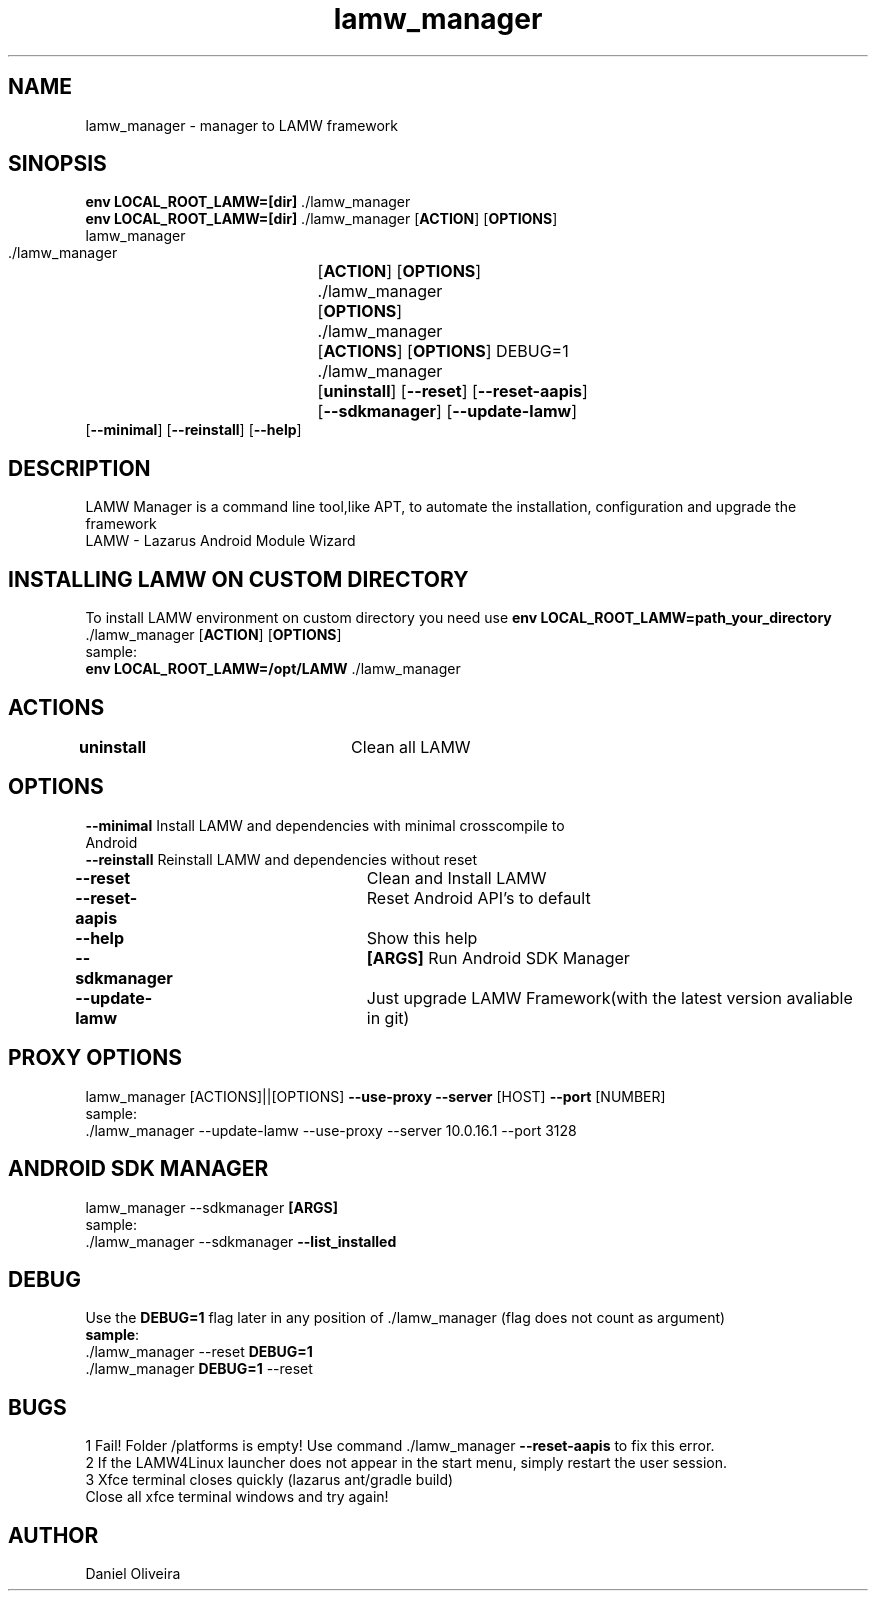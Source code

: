 .\" Manpage for lamw_manager
.TH lamw_manager 1 "2022 Mar  20" "v0.5.2" "LAMW manager"
.SH NAME
lamw_manager -\ manager to LAMW framework
.SH SINOPSIS
\fBenv LOCAL_ROOT_LAMW=[dir]\fR ./lamw_manager
.br
\fBenv LOCAL_ROOT_LAMW=[dir]\fR ./lamw_manager   [\fBACTION\fR] [\fBOPTIONS\fR]
.br
lamw_manager
.br
 ./lamw_manager 	[\fBACTION\fR] [\fBOPTIONS\fR]
.br 
 ./lamw_manager 	[\fBOPTIONS\fR]
.br
 ./lamw_manager 	[\fBACTIONS\fR] [\fBOPTIONS\fR] DEBUG=1
.br
 ./lamw_manager 	[\fBuninstall\fR] [\fB\-\-reset\fR] [\fB\-\-reset-aapis\fR]
 			 	[\fB\-\-sdkmanager\fR] [\fB\-\-update-lamw\fR] 
                    [\fB\-\-minimal\fR] [\fB\-\-reinstall\fR] [\fB\-\-help\fR]
.SH DESCRIPTION
LAMW Manager is a command line tool,like APT, to automate the installation, configuration and upgrade the framework 
\.br
LAMW - Lazarus Android Module Wizard
.SH INSTALLING LAMW ON CUSTOM DIRECTORY
To install LAMW environment on custom directory you need use \fBenv LOCAL_ROOT_LAMW=path_your_directory\fR ./lamw_manager  [\fBACTION\fR] [\fBOPTIONS\fR]
.br
sample:
.br
\fBenv LOCAL_ROOT_LAMW=/opt/LAMW\fR ./lamw_manager

.SH ACTIONS
\fBuninstall\fR 		            Clean all LAMW
.SH OPTIONS
\fB\-\-minimal\fR                       Install LAMW and dependencies with minimal crosscompile to 
                                Android
.br
\fB\-\-reinstall\fR                     Reinstall LAMW and dependencies without reset
.br
\fB\-\-reset\fR  			            Clean and Install LAMW
.br
\fB\-\-reset-aapis\fR   	            Reset Android API's to default
.br
\fB\-\-help\fR   			            Show this help
.br
\fB\-\-sdkmanager\fR  		\fB[ARGS]\fR      Run Android SDK Manager
.br
\fB\-\-update\-lamw\fR  	            Just upgrade LAMW Framework(with the latest version avaliable in git)
.SH PROXY OPTIONS
lamw_manager [ACTIONS]||[OPTIONS] \fB\-\-use-proxy\fR \fB\-\-server\fR [HOST] \fB\-\-port\fR [NUMBER]
.br
sample:
.br
 ./lamw_manager --update-lamw --use-proxy --server 10.0.16.1 --port 3128
.SH ANDROID SDK MANAGER
lamw_manager --sdkmanager \fB[ARGS]\fR 
.br
sample:
.br
 ./lamw_manager --sdkmanager \fB--list_installed\fR
.SH DEBUG
 Use the \fBDEBUG=1\fR flag later in any position of ./lamw_manager (flag does not count as argument)
.br
 \fBsample\fR:
.br
 ./lamw_manager --reset \fBDEBUG=1\fR
.br
 ./lamw_manager \fBDEBUG=1\fR --reset
.SH BUGS
    1    Fail! Folder /platforms is empty! Use command ./lamw_manager \fB\-\-reset-aapis\fR to fix this error.
.br
    2    If the LAMW4Linux launcher does not appear in the start menu, simply restart the user session.
.br
.br
    3    Xfce terminal closes quickly (lazarus ant/gradle build)
    Close all xfce terminal windows and try again!
.br

.SH AUTHOR
Daniel Oliveira 

